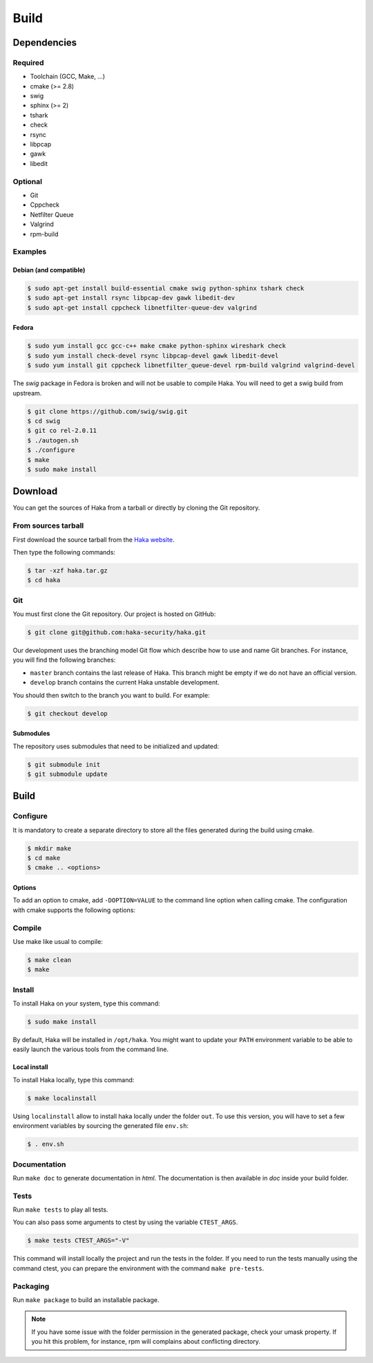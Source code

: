 .. This Source Code Form is subject to the terms of the Mozilla Public
.. License, v. 2.0. If a copy of the MPL was not distributed with this
.. file, You can obtain one at http://mozilla.org/MPL/2.0/.

Build
=====

Dependencies
------------

Required
^^^^^^^^

* Toolchain (GCC, Make, ...)
* cmake (>= 2.8)
* swig
* sphinx (>= 2)
* tshark
* check
* rsync
* libpcap
* gawk
* libedit

Optional
^^^^^^^^

* Git
* Cppcheck
* Netfilter Queue
* Valgrind
* rpm-build

Examples
^^^^^^^^

Debian (and compatible)
"""""""""""""""""""""""

.. code-block:: console

    $ sudo apt-get install build-essential cmake swig python-sphinx tshark check
    $ sudo apt-get install rsync libpcap-dev gawk libedit-dev
    $ sudo apt-get install cppcheck libnetfilter-queue-dev valgrind

Fedora
""""""

.. code-block:: console

    $ sudo yum install gcc gcc-c++ make cmake python-sphinx wireshark check
    $ sudo yum install check-devel rsync libpcap-devel gawk libedit-devel
    $ sudo yum install git cppcheck libnetfilter_queue-devel rpm-build valgrind valgrind-devel

The *swig* package in Fedora is broken and will not be usable to compile Haka.
You will need to get a swig build from upstream.

.. code-block:: console

    $ git clone https://github.com/swig/swig.git
    $ cd swig
    $ git co rel-2.0.11
    $ ./autogen.sh
    $ ./configure
    $ make
    $ sudo make install

Download
--------

You can get the sources of Haka from a tarball or directly by cloning the Git
repository.

From sources tarball
^^^^^^^^^^^^^^^^^^^^

First download the source tarball from the
`Haka website <http://www.haka-security.org>`_.

Then type the following commands:

.. code-block:: console

    $ tar -xzf haka.tar.gz
    $ cd haka

Git
^^^

You must first clone the Git repository. Our project is hosted on GitHub:

.. code-block:: console

    $ git clone git@github.com:haka-security/haka.git

Our development uses the branching model Git flow which describe how to
use and name Git branches. For instance, you will find the following branches:

* ``master`` branch contains the last release of Haka. This branch might be empty
  if we do not have an official version.
* ``develop`` branch contains the current Haka unstable development.

You should then switch to the branch you want to build. For example:

.. code-block:: console

    $ git checkout develop

Submodules
""""""""""

The repository uses submodules that need to be initialized and updated:

.. code-block:: console

    $ git submodule init
    $ git submodule update

Build
-----

Configure
^^^^^^^^^

It is mandatory to create a separate directory to store
all the files generated during the build using cmake.

.. code-block:: console

    $ mkdir make
    $ cd make
    $ cmake .. <options>

Options
"""""""

To add an option to cmake, add ``-DOPTION=VALUE`` to the command line option when calling cmake.
The configuration with cmake supports the following options:

.. option:: BUILD=[Debug|Memcheck|Release|RelWithDebInfo|MinSizeRel]

    Select the build type to be compiled (default: *Release*)

.. option:: LUA=[lua51|luajit]

    Choose the Lua version to use (default: *luajit*)

.. option:: PREFIX=PATH

    Installation prefix (default: */*)

Compile
^^^^^^^

Use make like usual to compile:

.. code-block:: console

    $ make clean
    $ make

Install
^^^^^^^

To install Haka on your system, type this command:

.. code-block:: console

    $ sudo make install

By default, Haka will be installed in ``/opt/haka``. You might want to update your ``PATH``
environment variable to be able to easily launch the various tools from the command line.

Local install
"""""""""""""

To install Haka locally, type this command:

.. code-block:: console

    $ make localinstall

Using ``localinstall`` allow to install haka locally under the folder ``out``. To use
this version, you will have to set a few environment variables by sourcing the generated
file ``env.sh``:

.. code-block:: console

    $ . env.sh

Documentation
^^^^^^^^^^^^^

Run ``make doc`` to generate documentation in `html`. The documentation is then available
in `doc` inside your build folder.

Tests
^^^^^

Run ``make tests`` to play all tests.

You can also pass some arguments to ctest by using the variable ``CTEST_ARGS``.

.. code-block:: console

    $ make tests CTEST_ARGS="-V"

This command will install locally the project and run the tests in the folder. If you need
to run the tests manually using the command ctest, you can prepare the environment with the
command ``make pre-tests``.

Packaging
^^^^^^^^^

Run ``make package`` to build an installable package.

.. note::

    If you have some issue with the folder permission in the generated package, check your
    umask property. If you hit this problem, for instance, rpm will complains about conflicting
    directory.
